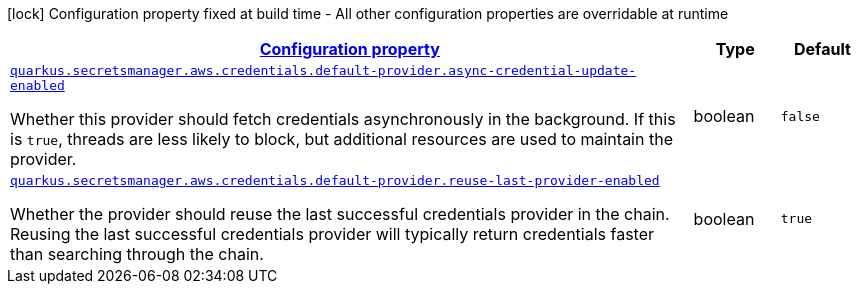 [.configuration-legend]
icon:lock[title=Fixed at build time] Configuration property fixed at build time - All other configuration properties are overridable at runtime
[.configuration-reference, cols="80,.^10,.^10"]
|===

h|[[quarkus-amazon-common-config-group-aws-credentials-provider-config-default-credentials-provider-config_configuration]]link:#quarkus-amazon-common-config-group-aws-credentials-provider-config-default-credentials-provider-config_configuration[Configuration property]

h|Type
h|Default

a| [[quarkus-amazon-common-config-group-aws-credentials-provider-config-default-credentials-provider-config_quarkus.secretsmanager.aws.credentials.default-provider.async-credential-update-enabled]]`link:#quarkus-amazon-common-config-group-aws-credentials-provider-config-default-credentials-provider-config_quarkus.secretsmanager.aws.credentials.default-provider.async-credential-update-enabled[quarkus.secretsmanager.aws.credentials.default-provider.async-credential-update-enabled]`

[.description]
--
Whether this provider should fetch credentials asynchronously in the background. 
 If this is `true`, threads are less likely to block, but additional resources are used to maintain the provider.
--|boolean 
|`false`


a| [[quarkus-amazon-common-config-group-aws-credentials-provider-config-default-credentials-provider-config_quarkus.secretsmanager.aws.credentials.default-provider.reuse-last-provider-enabled]]`link:#quarkus-amazon-common-config-group-aws-credentials-provider-config-default-credentials-provider-config_quarkus.secretsmanager.aws.credentials.default-provider.reuse-last-provider-enabled[quarkus.secretsmanager.aws.credentials.default-provider.reuse-last-provider-enabled]`

[.description]
--
Whether the provider should reuse the last successful credentials provider in the chain. 
 Reusing the last successful credentials provider will typically return credentials faster than searching through the chain.
--|boolean 
|`true`

|===